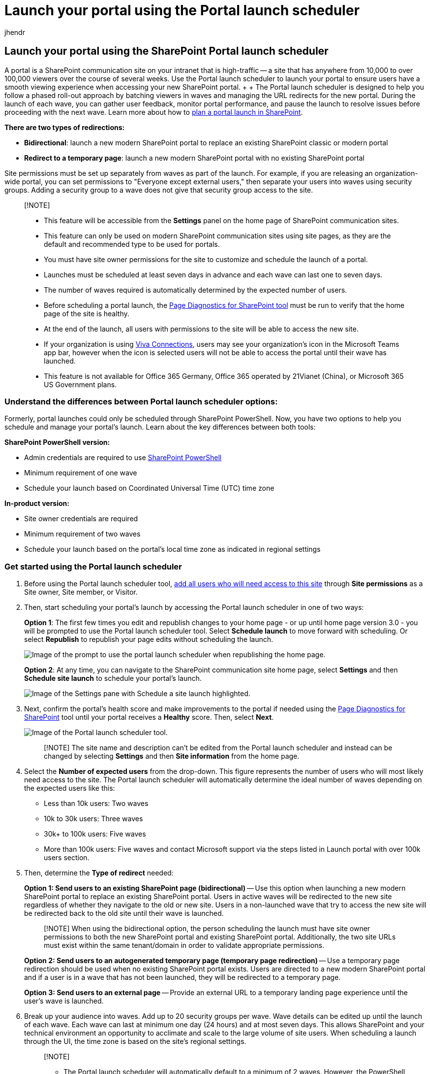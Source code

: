 = Launch your portal using the Portal launch scheduler
:audience: Admin
:author: jhendr
:description: This article describes how you can launch your portal using the Portal launch scheduler.
:f1.keywords: ["CSH"]
:manager: pamgreen
:ms.author: jhendr
:ms.collection: ["Ent_O365", "SPO_Content"]
:ms.custom: Adm_O365
:ms.localizationpriority: medium
:ms.service: microsoft-365-enterprise
:ms.topic: conceptual
:search.appverid: ["SPO160", "MET150"]

== Launch your portal using the SharePoint Portal launch scheduler

A portal is a SharePoint communication site on your intranet that is high-traffic -- a site that has anywhere from 10,000 to over 100,000 viewers over the course of several weeks.
Use the Portal launch scheduler to launch your portal to ensure users have a smooth viewing experience when accessing your new SharePoint portal.
+  + The Portal launch scheduler is designed to help you follow a phased roll-out approach by batching viewers in waves and managing the URL redirects for the new portal.
During the launch of each wave, you can gather user feedback, monitor portal performance, and pause the launch to resolve issues before proceeding with the next wave.
Learn more about how to link:/microsoft-365/Enterprise/Planportallaunchroll-out[plan a portal launch in SharePoint].

*There are two types of redirections:*

* *Bidirectional*: launch a new modern SharePoint portal to replace an existing SharePoint classic or modern portal
* *Redirect to a temporary page*: launch a new modern SharePoint portal with no existing SharePoint portal

Site permissions must be set up separately from waves as part of the launch.
For example, if you are releasing an organization-wide portal, you can set permissions to "Everyone except external users," then separate your users into waves using security groups.
Adding a security group to a wave does not give that security group access to the site.

____
[!NOTE]

* This feature will be accessible from the *Settings* panel on the home page of SharePoint communication sites.
* This feature can only be used on modern SharePoint communication sites using site pages, as they are the default and recommended type to be used for portals.
* You must have site owner permissions for the site to customize and schedule the launch of a portal.
* Launches must be scheduled at least seven days in advance and each wave can last one to seven days.
* The number of waves required is automatically determined by the expected number of users.
* Before scheduling a portal launch, the https://aka.ms/perftool[Page Diagnostics for SharePoint tool] must be run to verify that the home page of the site is healthy.
* At the end of the launch, all users with permissions to the site will be able to access the new site.
* If your organization is using https://microsoft.sharepoint.com/teams/MicrosoftViva/SitePages/Viva-Connections.aspx[Viva Connections], users may see your organization's icon in the Microsoft Teams app bar, however when the icon is selected users will not be able to access the portal until their wave has launched.
* This feature is not available for Office 365 Germany, Office 365 operated by 21Vianet (China), or Microsoft 365 US Government plans.
____

=== Understand the differences between Portal launch scheduler options:

Formerly, portal launches could only be scheduled through SharePoint PowerShell.
Now, you have two options to help you schedule and manage your portal's launch.
Learn about the key differences between both tools:

*SharePoint PowerShell version:*

* Admin credentials are required to use link:/powershell/sharepoint/sharepoint-online/introduction-sharepoint-online-management-shell[SharePoint PowerShell]
* Minimum requirement of one wave
* Schedule your launch based on Coordinated Universal Time (UTC) time zone

*In-product version:*

* Site owner credentials are required
* Minimum requirement of two waves
* Schedule your launch based on the portal's local time zone as indicated in regional settings

=== Get started using the Portal launch scheduler

. Before using the Portal launch scheduler tool, https://support.microsoft.com/office/share-a-site-958771a8-d041-4eb8-b51c-afea2eae3658[add all users who will need access to this site] through *Site permissions* as a Site owner, Site member, or Visitor.
. Then, start scheduling your portal's launch by accessing the Portal launch scheduler in one of two ways:
+
*Option 1*: The first few times you edit and republish changes to your home page - or up until home page version 3.0 - you will be prompted to use the Portal launch scheduler tool.
Select *Schedule launch* to move forward with scheduling.
Or select *Republish* to republish your page edits without scheduling the launch.
+
image::../media/portal-launch-republish-2.png[Image of the prompt to use the portal launch scheduler when republishing the home page.]
+
*Option 2*: At any time, you can navigate to the SharePoint communication site home page, select *Settings* and then *Schedule site launch* to schedule your portal's launch.
+
image::../media/portal-launch-settings-2.png[Image of the Settings pane with Schedule a site launch highlighted.]

. Next, confirm the portal's health score and make improvements to the portal if needed using the https://aka.ms/perftool[Page Diagnostics for SharePoint] tool until your portal receives a *Healthy* score.
Then, select *Next*.
+
image::../media/portal-launch-panel-2.png[Image of the Portal launch scheduler tool.]
+
____
[!NOTE] The site name and description can't be edited from the Portal launch scheduler and instead can be changed by selecting *Settings* and then *Site information* from the home page.
____

. Select the *Number of expected users* from the drop-down.
This figure represents the number of users who will most likely need access to the site.
The Portal launch scheduler will automatically determine the ideal number of waves depending on the expected users like this:
 ** Less than 10k users: Two waves
 ** 10k to 30k users: Three waves
 ** 30k+ to 100k users: Five waves
 ** More than 100k users: Five waves and contact Microsoft support via the steps listed in Launch portal with over 100k users section.
. Then, determine the *Type of redirect* needed:
+
*Option 1: Send users to an existing SharePoint page (bidirectional)* -- Use this option when launching a new modern SharePoint portal to replace an existing SharePoint portal.
Users in active waves will be redirected to the new site regardless of whether they navigate to the old or new site.
Users in a non-launched wave that try to access the new site will be redirected back to the old site until their wave is launched.
+
____
[!NOTE] When using the bidirectional option, the person scheduling the launch must have site owner permissions to both the new SharePoint portal and existing SharePoint portal.
Additionally, the two site URLs must exist within the same tenant/domain in order to validate appropriate permissions.
____
+
*Option 2: Send users to an autogenerated temporary page (temporary page redirection)* -- Use a temporary page redirection should be used when no existing SharePoint portal exists.
Users are directed to a new modern SharePoint portal and if a user is in a wave that has not been launched, they will be redirected to a temporary page.
+
*Option 3: Send users to an external page* -- Provide an external URL to a temporary landing page experience until the user's wave is launched.

. Break up your audience into waves.
Add up to 20 security groups per wave.
Wave details can be edited up until the launch of each wave.
Each wave can last at minimum one day (24 hours) and at most seven days.
This allows SharePoint and your technical environment an opportunity to acclimate and scale to the large volume of site users.
When scheduling a launch through the UI, the time zone is based on the site's regional settings.
+
____
[!NOTE]

* The Portal launch scheduler will automatically default to a minimum of 2 waves.
However, the PowerShell version of this tool will allow for 1 wave.
* Microsoft 365 groups are not supported by this version of the Portal launch scheduler.
____

. Determine who needs to view the site right away and enter their information into the *Users exempt from waves* field.
These users are excluded from waves and will not be redirected before, during, or after the launch.
+
____
[!NOTE] Up to 50 distinct users or security groups max can be added.
Use security groups when you need more than 50 individuals to get access to the portal before the waves start launching.
____

. Confirm portal launch details and select *Schedule*.
Once the launch has been scheduled, any changes to the SharePoint portal home page will need to receive a healthy diagnostic result before the portal launch will resume.

==== Launch a portal with over 100k users

If you are planning to launch a portal with over 100,000 users, submit a support request following the steps listed below.
Make sure to include all the requested information.

____
[!NOTE]

* This process should only be followed if you meet the following requirements:
* The Launch Page has been completed.
* https://aka.ms/portalhealth[Portal Health Guidance] has been followed.
* The Launch date is within 14 days.
____

*Follow these steps:*

. As an administrator , click the following link which will populate a help query in the admin center.

https://admin.microsoft.com/AdminPortal/?searchSolutions=Launch%20SharePoint%20Portal%20with%20100k%20users[Launch SharePoint Portal with 100k users]

. At the bottom of the pane, select *Contact Support*, and then select *New Service Request*.
. Under *Description*, enter "Launch SharePoint Portal with 100k users".
. Fill out the remaining info, and select *Contact me*.
. After the ticket has been created, ensure you provide the support agent with the following information:
 ** Portal URL
 ** Number of users expected
 ** Estimated launch schedule (detailing the wave sizes)
 ** Use the Page Diagnostics tool to "Export the HAR file" of the launch page and share the file with support

=== Make changes to a scheduled portal launch

Launch details can be edited for each wave up until the date of the wave's launch.

. To edit portal launch details, navigate to *Settings* and select *Schedule site launch*.
. Then, select *Edit*.
. When you are finished making your edits, select *Update*.

=== Delete a scheduled portal launch

Launches scheduled using the Portal launch scheduler tool can be canceled, or deleted, at any time even if some waves have already been launched.

. To cancel your portal's launch, navigate to *Settings* and *Schedule site launch*.
. Then, select *Delete* and then when you see the message below select *Delete* again.
+
image::../media/portal-launch-delete-2.png[Image of the prompt that asks if you want to delete or keep a scheduled launch.]

=== Use the PowerShell Portal launch scheduler

The SharePoint Portal launch scheduler tool was originally only available via link:/powershell/sharepoint/sharepoint-online/introduction-sharepoint-online-management-shell[SharePoint PowerShell] and will continue to be supported through PowerShell for customers who prefer this method.
The same notes at the beginning of this article apply to both versions of the Portal launch scheduler.

____
[!NOTE] You need administrator permissions to use SharePoint PowerShell.
Portal launch details for launches created in PowerShell will appear and can be managed in the new Portal launch scheduler tool in SharePoint.
____

==== App setup and connecting to SharePoint Online

. https://go.microsoft.com/fwlink/p/?LinkId=255251[Download the latest SharePoint Online Management Shell].
+
____
[!NOTE] If you installed a previous version of the SharePoint Online Management Shell, go to Add or remove programs and uninstall "SharePoint Online Management Shell."

On the Download Center page, select your language and then click the Download button.
You'll be asked to choose between downloading a x64 and x86 .msi file.
Download the x64 file if you're running the 64-bit version of Windows or the x86 file if you're running the 32-bit version.
If you don't know, see https://support.microsoft.com/help/13443/windows-which-operating-system[Which version of Windows operating system am I running?].
After the file downloads, run it and follow the steps in the Setup Wizard.
____

. Connect to SharePoint as a link:/sharepoint/sharepoint-admin-role[global admin or SharePoint admin] in Microsoft 365.
To learn how, see link:/powershell/sharepoint/sharepoint-online/connect-sharepoint-online[Getting started with SharePoint Online Management Shell].

==== View any existing portal launch setups

To see if there are existing portal launch configurations:

[,powershell]
----
   Get-SPOPortalLaunchWaves -LaunchSiteUrl <object> -DisplayFormat <object>
----

==== Schedule a portal launch on the site

The number of waves required depends on your expected launch size.

* Less than 10k users: One wave
* 10k to 30k users: Three waves
* 30k+ to 100k users: Five waves
* More than 100k users: Five waves and contact your Microsoft account team

===== Steps for bidirectional redirection

Bidirectional redirection involves launching a new modern SharePoint Online portal to replace an existing SharePoint classic or modern portal.
Users in active waves will be redirected to the new site regardless of whether they navigate to the old or new site.
Users in a non-launched wave that try to access the new site will be redirected back to the old site until their wave is launched.

We only support redirection between the default home page on the old site and the default home page on the new site.
Should you have administrators or owners that need access to the old and new sites without being redirected, ensure they are listed using the `WaveOverrideUsers` parameter.

To migrate users from an existing SharePoint site to a new SharePoint site in a staged manner:

. Run the following command to designate portal launch waves.
+
[,powershell]
----
New-SPOPortalLaunchWaves -LaunchSiteUrl <object> -RedirectionType Bidirectional -RedirectUrl <string> -ExpectedNumberOfUsers <object> -WaveOverrideUsers <object> -Waves <object>
----
+
Example:
+
[,powershell]
----
New-SPOPortalLaunchWaves -LaunchSiteUrl "https://contoso.sharepoint.com/teams/newsite" -RedirectionType Bidirectional -RedirectUrl "https://contoso.sharepoint.com/teams/oldsite" -ExpectedNumberOfUsers 10kTo30kUsers -WaveOverrideUsers "admin@contoso.com" -Waves '
[{Name:"Wave 1", Groups:["Viewers 1"], LaunchDateUtc:"2020/10/14"},
{Name:"Wave 2", Groups:["Viewers 2"], LaunchDateUtc:"2020/10/15"},
{Name:"Wave 3", Groups:["Viewers 3"], LaunchDateUtc:"2020/10/16"}]'
----

. Complete validation.
It can take 5-10 minutes for the redirection to complete its configuration across the service.

===== Steps for redirection to temporary page

Temporary page redirection should be used when no existing SharePoint portal exists.
Users are directed to a new modern SharePoint Online portal in a staged manner.
If a user is in a wave that has not been launched, they will be redirected to a temporary page (any URL).

. Run the following command to designate portal launch waves.
+
[,powershell]
----
New-SPOPortalLaunchWaves -LaunchSiteUrl <object> -RedirectionType ToTemporaryPage -RedirectUrl <string> -ExpectedNumberOfUsers <object> -WaveOverrideUsers <object> -Waves <object>
----
+
Example:
+
[,powershell]
----
New-SPOPortalLaunchWaves -LaunchSiteUrl "https://contoso.sharepoint.com/teams/newsite" -RedirectionType ToTemporaryPage -RedirectUrl "https://portal.contoso.com/UnderConstruction.aspx" -ExpectedNumberOfUsers 10kTo30kUsers -WaveOverrideUsers "admin@contoso.com" -Waves '
[{Name:"Wave 1", Groups:["Viewers 1"], LaunchDateUtc:"2020/10/14"},
{Name:"Wave 2", Groups:["Viewers 2"], LaunchDateUtc:"2020/10/15"},
{Name:"Wave 3", Groups:["Viewers 3"], LaunchDateUtc:"2020/10/16"}]'
----

. Complete validation.
It can take 5-10 minutes for the redirection to complete its configuration across the service.

==== Pause or restart a portal launch on the site

. To pause a portal launch in progress and temporarily prevent upcoming wave progressions from occurring, run the following command:
+
[,powershell]
----
Set-SPOPortalLaunchWaves -Status Pause - LaunchSiteUrl <object>
----

. Validate that all users are redirected to the old site.
. To restart a portal launch that's been paused, run the following command:
+
[,powershell]
----
Set-SPOPortalLaunchWaves -Status Restart - LaunchSiteUrl <object>
----

. Validate that the redirection is now restored.

==== Delete a portal launch on the site

. Run the following command to delete a portal launch scheduled or in progress for a site.
+
[,powershell]
----
Remove-SPOPortalLaunchWaves -LaunchSiteUrl <object>
----

. Validate that no redirection happens for all users.

=== Learn more

xref:./planportallaunchroll-out.adoc[Planning your portal launch roll-out plan in SharePoint Online]

https://support.microsoft.com/office/plan-your-sharepoint-communication-site-35d9adfe-d5cc-462f-a63a-bae7f2529182[Plan your communication site]
